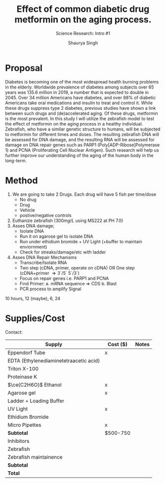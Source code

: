 #+title: Effect of common diabetic drug metformin on the aging process.
#+subtitle: Science Research: Intro #1
#+author: Shaurya Singh
#+startup: preview
#+startup: fold
#+options: toc:2
#+latex_header: \usepackage{chemfig}
#+latex_header: \usepackage[version=4]{mhchem}
#+latex_header: \usepackage{enumerate}

* Proposal
Diabetes is becoming one of the most widespread health burning problems in the elderly. Worldwide prevalence of diabetes among subjects over 65 years was 135.6 million in 2019, a number that is expected to double in 2045. Over 34 million Americans have diabetes, and over 88% of diabetic Americans take oral medications and insulin to treat and control it. While these drugs suppress type 2 diabetes, previous studies have shown a link between such drugs and (de)accelerated aging. Of these drugs, metformin is the most prevalent. In this study I will utilize the zebrafish model to test the effect of metformin on the aging process in a healthy individual. Zebrafish, who have a similar genetic structure to humans, will be subjected to metformin for different times and doses. The resulting zebrafish DNA will be assessed for DNA damage, and the resulting RNA will be assessed for damage on DNA repair genes such as PARP1 (Poly[ADP-Ribose]Polymerase 1) and PCNA (Proliferating Cell Nuclear Antigen). Such research will help us further improve our understanding of the aging of the human body in the long-term.

* Method
1. We are going to take 2 Drugs. Each drug will have 5 fish per time/dose
   - No drug
   - Drug
   - Vehicle
   - postive/negative controls
2. Euthanize zebrafish ($300mg/L$ using MS222 at PH 7.0)
3. Asses DNA damage;
   - Isolate DNA
   - Run it on agarose gel to isolate DNA
   - Run under ethidium bromide + UV Light (+buffer to maintain enviornment)
   - Check for streaks/damage/etc with ladder
4. Asses DNA Repair Mechanisms
   - Transcribe/Isolate RNA
   - Two step (cDNA, primer, operate on cDNA) OR One step (cDNA+primer \Rightarrow 3`/5` 5`/3`)
   - Focus on repair genes i.e. PARP1 and PCNA
   - Find Primer:
     a. mRNA sequence \Rightarrow CDS
     b. Blast
   - PCR process to amplify Signal

10 hours, 12 (maybe), 6, 24

* Supplies/Cost
Contact:
| Supply                                 | Cost ($) | Notes |
|----------------------------------------+----------+-------|
| Eppendorf Tube                         | x        |       |
| EDTA (Ethylenediaminetetraacetic acid) |          |       |
| Triton X-100                           |          |       |
| Proteinase K                           |          |       |
| \(\ce{C2H6O}\) Ethanol                 | x        |       |
| Agarose gel                            | x        |       |
| Ladder + Loading Buffer                |          |       |
| UV Light                               | x        |       |
| Ethidium Bromide                       |          |       |
| Micro Pipettes                         | x        |       |
| *Subtotal*                               | $500-750 |       |
| Inhibitors                             |          |       |
| Zebrafish                              |          |       |
| Zebrafish maintainence                 |          |       |
| *Subtotal*                               |          |       |
| *Total*                                  |          |       |
